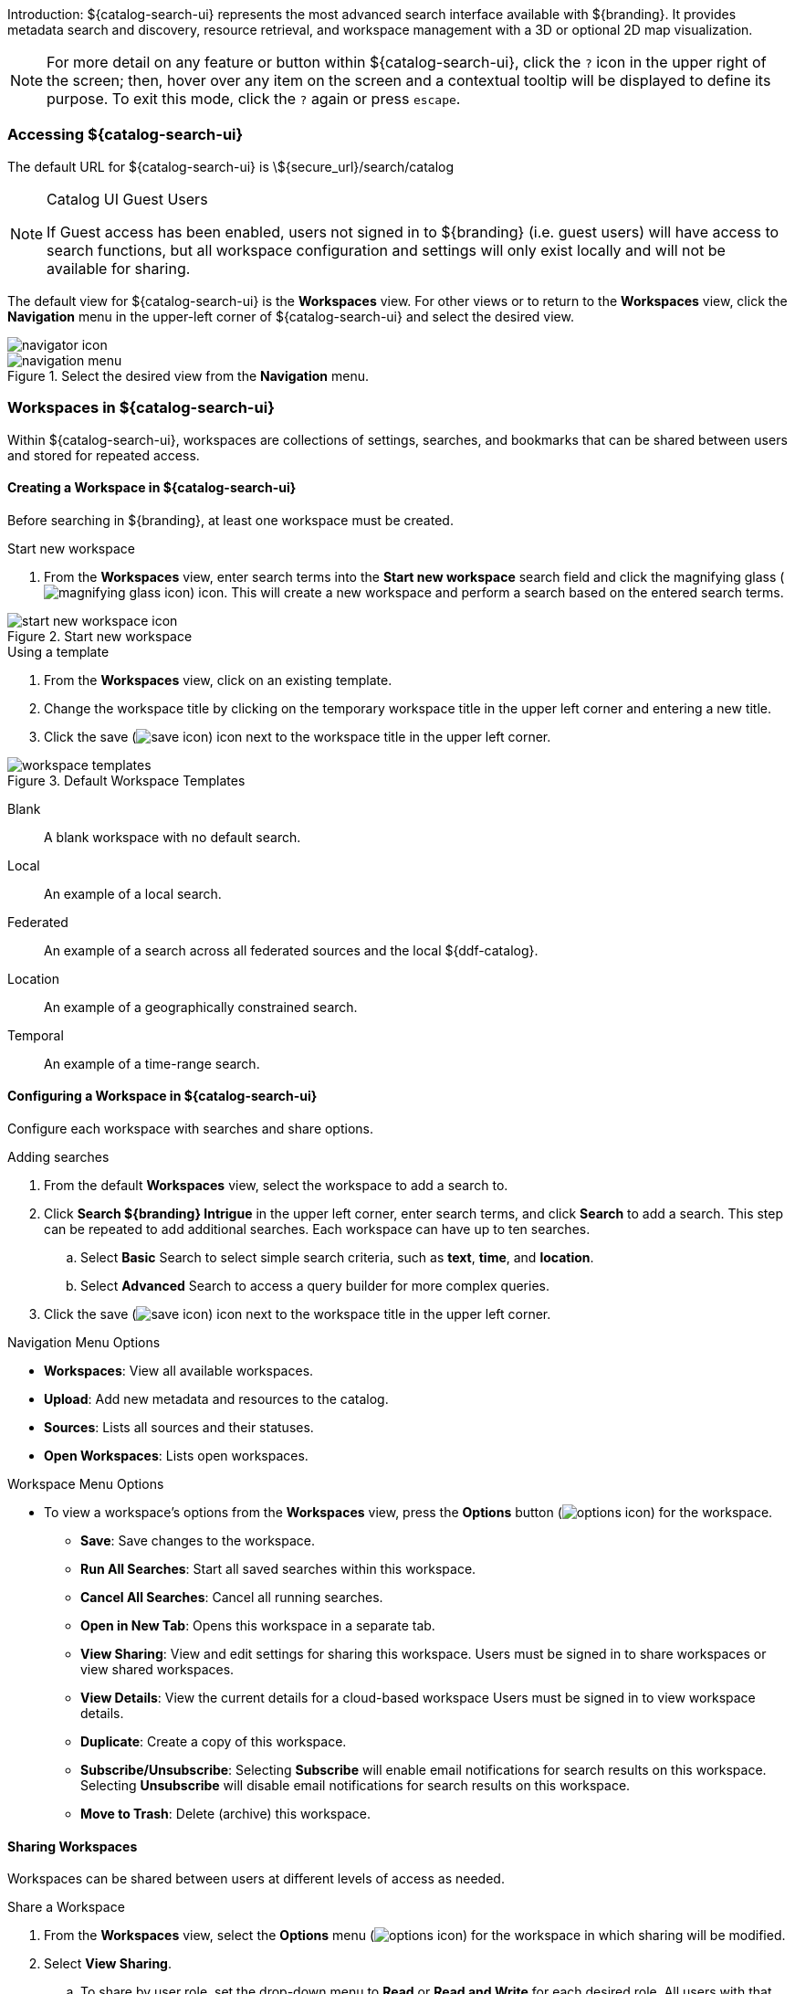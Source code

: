 :title: Using ${catalog-search-ui}
:type: using
:status: published
:summary: Using ${catalog-search-ui}.
:link: _using_intrigue
:order: 01

Introduction: ${catalog-search-ui} represents the most advanced search interface available with ${branding}.
It provides metadata search and discovery, resource retrieval, and workspace management with a 3D or optional 2D map visualization.

[NOTE]
====
For more detail on any feature or button within ${catalog-search-ui}, click the `?` icon in the upper right of the screen; then, hover over any item on the screen and a contextual tooltip will be displayed to define its purpose.
To exit this mode, click the `?` again or press `escape`.
====

=== Accessing ${catalog-search-ui}

The default URL for ${catalog-search-ui} is \${secure_url}/search/catalog

.Catalog UI Guest Users
[NOTE]
====
If Guest access has been enabled, users not signed in to ${branding} (i.e. guest users) will have access to search functions, but all workspace configuration and settings will only exist locally and will not be available for sharing.
====

The default view for ${catalog-search-ui} is the *Workspaces* view. For other views or to return to the *Workspaces* view, click the *Navigation* menu in the upper-left corner of ${catalog-search-ui} and select the desired view.

image::navigator-icon.png[navigator icon]

.Select the desired view from the *Navigation* menu.
image::navigator-menu-icon.png[navigation menu]

=== Workspaces in ${catalog-search-ui}

Within ${catalog-search-ui}, workspaces are collections of settings, searches, and bookmarks that can be shared between users and stored for repeated access.

==== Creating a Workspace in ${catalog-search-ui}

Before searching in ${branding}, at least one workspace must be created.

.Start new workspace
. From the *Workspaces* view, enter search terms into the *Start new workspace* search field and click the magnifying glass (image:magnifying-glass.png[magnifying glass icon]) icon. This will create a new workspace and perform a search based on the entered search terms.

.Start new workspace
image::start-new-workspace.png[start new workspace icon]

.Using a template
. From the *Workspaces* view, click on an existing template.
. Change the workspace title by clicking on the temporary workspace title in the upper left corner and entering a new title.
. Click the save (image:save-icon.png[save icon]) icon next to the workspace title in the upper left corner.

.Default Workspace Templates
image::workspace-templates.png[workspace templates]

Blank:: A blank workspace with no default search.
Local:: An example of a local search.
Federated:: An example of a search across all federated sources and the local ${ddf-catalog}.
Location:: An example of a geographically constrained search.
Temporal:: An example of a time-range search.

==== Configuring a Workspace in ${catalog-search-ui}

Configure each workspace with searches and share options.

.Adding searches
. From the default *Workspaces* view, select the workspace to add a search to.
. Click *Search ${branding} Intrigue* in the upper left corner, enter search terms, and click *Search* to add a search. This step can be repeated to add additional searches. Each workspace can have up to ten searches.
.. Select *Basic* Search to select simple search criteria, such as *text*, *time*, and *location*.
.. Select *Advanced* Search to access a query builder for more complex queries.
. Click the save (image:save-icon.png[save icon]) icon next to the workspace title in the upper left corner. 

.Navigation Menu Options
* *Workspaces*: View all available workspaces.
* *Upload*: Add new metadata and resources to the catalog.
* *Sources*: Lists all sources and their statuses.
* *Open Workspaces*: Lists open workspaces.

.Workspace Menu Options
* To view a workspace's options from the *Workspaces* view, press the *Options* button (image:options-icon.png[options icon]) for the workspace.
** *Save*: Save changes to the workspace.
** *Run All Searches*: Start all saved searches within this workspace.
** *Cancel All Searches*: Cancel all running searches.
** *Open in New Tab*: Opens this workspace in a separate tab.
** *View Sharing*: View and edit settings for sharing this workspace. Users must be signed in to share workspaces or view shared workspaces.
** *View Details*: View the current details for a cloud-based workspace Users must be signed in to view workspace details.
** *Duplicate*: Create a copy of this workspace.
** *Subscribe/Unsubscribe*: Selecting *Subscribe* will enable email notifications for search results on this workspace. Selecting *Unsubscribe* will disable email notifications for search results on this workspace.
** *Move to Trash*: Delete (archive) this workspace.

==== Sharing Workspaces

Workspaces can be shared between users at different levels of access as needed.

.Share a Workspace
. From the *Workspaces* view, select the *Options* menu (image:options-icon.png[options icon]) for the workspace in which sharing will be modified.
. Select *View Sharing*.
.. To share by user role, set the drop-down menu to *Read* or *Read and Write* for each desired role. All users with that role will be able to view the workspace, but will be limited based on the permission assigned. No user will be granted the ability to share the workspace with additional users.
.. To share with an individual user, add his/her email to the email list and set the drop-down menu to *Read*, *Read and Write*, or *Read, Write, and Share*.
. Click *Apply*.

.Remove Sharing on a Workspace
. From the *Workspaces* view, select the *Options* menu (image:options-icon.png[options icon]) for the workspace in which sharing will be modified.
. Select *View Sharing*.
.. To remove the workspace from users with specific roles, set the drop-down menu to *No Access* for those roles.
.. To remove individual users, remove the users' email addresses from the email list.
. Click *Apply*.

[[_ui_ingest]]
=== Ingesting from ${catalog-search-ui}

Data can be ingested via ${catalog-search-ui}.

[WARNING]
====
The ${catalog-search-ui} uploader is intended for the upload of products (such as images or documents), not metadata files (such as Metacard XML). A user will not be able to specify which input transformer is used to ingest the document.
====

. Select the Menu icon (image:navigator-icon.png[]) in the upper left corner.
. Select *Upload*.
. Drag and drop file(s) or click to open a navigation window.
. After selecting the file(s) to be uploaded, select *Start* to begin uploading.

Files are processed individually with a visual status indication of each upload.
If there are any failures, the user is notified with a message on that specific product.
More information about the uploads can be found in the ingest log.
The default location of the log is `${home_directory}/data/log/ingest_error.log`.

[NOTE]
====
Uploaded products may be marked with Validation Warnings or Errors.
Additional configuration may be needed to view these products in searches.
====

==== Using the Upload Editor
${catalog-search-ui} provides an upload editor form which allows users to customize the metadata of their
uploads. If enabled, it will appear alongside the upload dropzone and will displays a list of
attributes a that may be set.

To set an attribute, simply provide a value in the corresponding form control. All custom values in
the form will be applied on upload. If a field is left blank, the attribute will be ignored. To
remove all custom values entered, simply click the "Reset Attributes" button at the bottom of the
form.

Certain attributes within the form may be marked as required (indicated by an asterisk). These
fields must be set before uploads will be permitted.

=== Searching with ${catalog-search-ui}

The Search pane has two tabs: *Search* and *Lists*.

.Search Pane Tabs
image::new-list-options.png[]

==== Search Tab

View and edit searches from the *Search* tab.

The available searches for a workspace can be viewed by clicking on the drop-down on the *Search* tab.

.Viewing available searches.
image::searches-dropdown.png[searches dropdown]

.Search Menu Options

At the bottom of each search is a list of options for the search.

* *Run*: Trigger this search to begin immediately.
* *Edit*: Edits the search criteria.
* *Settings*: Edits the search settings, such as sorting.
* *Notifications*: Allows setting up search notifications.
* *Stop*: Stop this search.
* *Delete*: Remove this search.
* *Duplicate*: Create a copy of this search as a starting point.
* *Search Archived*: Execute this search, but specifically for archived results.
* *
Search Historical*: Execute this search, but specifically for historical results.

===== Editing a Search

An existing search can be updated by selecting the search in the *Search* tab of a workspace and by clicking the Edit (image:edit-icon.png[edit icon]) icon.

[no-bullet]
* *Text*: Perform a minimal textual search that is treated identically to a Basic search with only <<_text_search_details,Text>> specified.
* *Basic*: Define a <<_text_search_details,Text>>, <<_temporal_search_details,Temporal>>, <<_spatial_search_details,Spatial>>, or <<_type_search_details,Type>> Search.
[no-bullet]
** [[_text_search_details]]*Text Search Details*: Searches across all textual data of the targeted data source. Text search capabilities include:
[no-bullet]
*** Search for an exact word, such as `Text = apple` : Returns items containing the word "apple" but not "apples". Matching occurs on word boundaries.
*** Search for the existence of items containing multiple words, such as `Text = apple orange` : Returns items containing both "apple" and "orange" words. Words can occur anywhere in an item's metadata.
*** Search using wildcards, such as `Text = foo*` : Returns items containing words like "food", "fool", etc..
*** Wildcards should only be used for single word searches, not for phrases.
[WARNING]
When searching with wildcards, do not include the punctuation at the beginning or the end of a word. For example, search for `Text = ca*` instead of `Text = -ca*` when searching for words like "cat", "-cat", etc..  and search for `Text = *og` instead of `Text = *og.` when searching for words like "dog", "dog.", etc..
*** Text searches are by default case insensitive, but case sensitive searches are an option.
+
** [[_temporal_search_details]]*Temporal Search Details*: Search based on absolute time of the created, modified, or effective date.
[no-bullet]
*** *Any*: Search without any time restrictions (default).
*** *After*: Search records after a specified time.
*** *Before*: Search records before a specified time.
*** *Between*: Set a beginning and end time to search between.
*** *Relative*: Search records relative to the current time.
+
** [[_spatial_search_details]]*Spatial Search Details*
[no-bullet]
*** Search by latitude/longitude (decimal degrees or degrees minutes seconds), USNG/MGRS, or UTM using a line, polygon, point-radius, or bounding box. Spatial criteria can also be defined by entering a *Keyword* for a region, country, or city in the *Location* section of the query builder.
+
** [[_type_search_details]]*Type Search Details*
[no-bullet]
*** Search for specific content types.
+
* *Advanced*: Advanced query builder can be used to create more specific searches than can be done through the other methods.
[no-bullet]
** [[_advanced_query_builder_details]]*Advanced Query Builder Details*
[no-bullet]
*** *Operator*: If 'AND' is used, all the filters in the branch have to be true for this branch to be true. If 'OR' is used, only one of the filters in this branch has to be true for this branch to be true.
*** *Property*: Property to compare against.
*** *Comparison*: How to compare the value for this property against the provided value. Depending on the type of property selected, various comparison values will be available. See <<_advanced_query_builder_comparators,Types of Comparators>>
*** *Search Terms*: The value for the property to use during comparison.
*** *Sorting*: Sort results by relevance, distance, created time, modified time or effective time.
*** *Sources*: Perform an enterprise search (the local ${ddf-catalog} and all federated sources) or search specific sources.
+
** [[_advanced_query_builder_comparators]]*Advanced Query Builder Comparators*
[no-bullet]
*** *Textual*:
[no-bullet]
**** *CONTAINS*: Equivalent to <<_text_search_details,Basic Text Search>> with Matchcase set to No.
**** *MATCHCASE*: Equivalent to <<_text_search_details,Basic Text Search>> with Matchcase set to Yes.
**** *=*: Matches if an attribute is precisely equal to that search term.
**** *NEAR*: Performs a fuzzy proximity-based textual search. A NEAR query of `"car street" within 3` will match a sample text of `the blue car drove down the street with the red building` because performing three word deletions in that phrase (`drove`, `down`, `the`) causes `car` and `street` to become adjacent.
+
More generally, a NEAR query of `"A B" within N` matches a text document if you can perform at most N insertions/deletions to your document and end up with `A` followed by `B`.
+
It is worth noting that `"street car" within 3` will not match the above sample text because it is not possible to match the phrase `"street car"` after only three insertions/deletions. `"street car" within 5` will match, though, as you can perform three word deletions to get `"car street"`, one deletion of one of the two words, and one insertion on the other side.
+
If multiple terms are used in the phrase, then the `within` amount specifies the total number of edits that can be made to attempt to make the full phrase match. `"car down street" within 2` will match the above text because it takes two word deletions (`drove`, `the`) to turn the phrase `car drove down the street` into `car down street`.
+
*** *Temporal*:
[no-bullet]
**** *BEFORE*: Search records before a specified time.
**** *AFTER*: Search records after a specified time.
**** *RELATIVE* Search records relative to the current time.
+
*** *Spatial*:
[no-bullet]
**** *INTERSECTS*: Gives a component with the same functionality as <<_spatial_search_details,Basic Spatial Search>>.
+
*** *Numeric*:
[no-bullet]
**** *>*: Search records with field entries greater than the specified value.
**** *>=*: Search records with field entries greater than or equal to the specified value.
**** *=*: Search records with field entries equal to the specified value.
**** *\<=*: Search records with field entries less than or equal to the specified value.
**** *<*: Search records with field entries less than the specified value.

====== Editing Search Settings

An existing search's settings can be modified by selecting the search in the *Search* tab of a workspace and by clicking the *Settings* (image:gear-icon.png[settings icon]) icon. Sorting and sources can be customized here. 

====== Editing Search Notifications

An existing search's notifications can be modified by selecting the search in the *Search* tab of a workspace and by clicking the *Notifications* (image:notifications-icon.png[notifications icon]) icon. Notification frequency can be customized here.

====== Viewing Search Status

An existing search's status can be viewed by selecting the search in the *Search* tab of a workspace and by clicking the *Status* (image:status-icon.png[status icon]) icon. The *Status* view for a search displays information about the sources searched.

.Intersecting Polygon Searchs
[NOTE]
====
If a self intersecting polygon is used to perform a geographic search, the polygon will be converted into a non-intersection one via a convex hull conversion. In the example below the blue line shows the original self intersecting search polygon and the red line shows the converted polygon that will be used for the search. The blue dot shows a search result that was not within the original polygon but was returned because it was within the converted polygon.

.Self Intersecting Polygon Conversion Example
image::convex-hull-transform-example.png[]
====

===== Refining Search Results

Returned search results can be refined further, bookmarked, and/or downloaded from the *Search* tab.
Result sets are color-coded by source as a visual aid.
There is no semantic meaning to the colors assigned.

.Search Results Options
image::search-results-options.png[search results options]

. On the *Search* tab, select a search from the drop-down list.
. Perform any of these actions on the results list of the selected search:
.. Filter the result set locally. This does not re-execute the search.
.. Customize results sorting. The default sort is by title in ascending order.
.. Toggle results view between *List* and *Gallery*.

===== Search Result Options

.Options for each individual search result
* *Download*: Downloads the result's associated product directly to the local machine. This option is only available for results that have products.
* *Bookmark*: Adds/removes the results to/from the saved bookmarks.
* *Hide from Future Searches*: Adds to a list of results that will be hidden from future searches.
* *Expand Metacard View*: Navigates to a view that only focuses on this particular result.
* *Create Search from Location*: Searches for all records that intersect the current result's location geometry.

==== Lists Tab

Lists organize results and enable performing actions on those sets of results.

. Perform any of these actions on lists:
.. Filter the result set locally (does not re-execute the search),
.. Customize results sorting (Default: Title in Ascending Order).
.. Toggle results view between *List* and *Gallery*.

[NOTE]
====
Lists are not available to guest users.
====

===== Creating a List
A new list can be created by selecting the *Lists* tab and selecting the *new list* text.

image:new-list-options.png[]

===== Adding/Removing Results to a List
Results can be added to a list by selecting the *+* icon on a result.

image:sample-result-view.png[]

Results can be added or removed to/from a list through the result's dropdown menu.

image:sample-dropdown-menu.png[]

=== Viewing Search Results

==== Adding Visuals

Visuals are different ways to view search results.

. Click the *Add Visual* (image:add-visual-icon.png[add visual icon]) icon in the bottom right corner of ${catalog-search-ui}.
. Select a visual to add.
.. *2D Map*: A 2 dimensional map view.
.. *3D Map*: A 3 dimensional map view.
.. *Inspector*: In depth details and actions for the results of a search.
.. *Histogram*: A configurable histogram view for the results of a search.
.. *Table*: A configurable table view for the results of a search.

The *Search* tab displays a list of all of the search results for the selected search.
The *Inspector* visual provides in depth information and actions for each search result.

Summary:: A summarized view of the result.
Details:: A detailed view of the result.
<<_viewing_revision_history,History>>:: View revision history of this record.
<<_editing_associations_on_a_record,Associations>>:: View or edit the relationship(s) between this record and others in the catalog.
<<_viewing_metadata_quality,Quality>>:: View the completeness and accuracy of the metadata for this record.
<<_exporting_a_result,Actions>>:: Export the metadata/resource to a specific format.
<<_archiving_a_result,Archive>>:: Remove the selected result from standard search results.
<<_overwriting_a_resource,Overwrite>>:: Overwrite a resource.

==== Editing Records

Results can be edited from the *Summary* or *Details* tabs in the *Inspector* visual.

==== Viewing Text Previews

If a preview for a result is available, an extra tab will appear in the *Inspector* visual that allows you to see a preview of the resource.

==== Editing Associations on a Record

Update relationships between records through *Associations*.

. Select the desired result from the *Search* tab.
. Select the *Inspector* visual.
. Select the *Associations* tab.
. Select *Edit*.
. For a new association, select *Add Association*. Only items in the current result set can be added as associations.
.. Select the related result from either the *Parent* or *Child* drop-down.
.. Select the type of relationship from the *Relationship* drop-down.
.. Select *Save*.
. To edit an existing association, update the selections from the appropriate drop-downs and select *Save*.

View a graphical representation of the associations by selecting *Graph* icon from the *Associations* menu.

.Associations menu.
image::associations-menu-icon.png[associations menu]

==== Viewing Revision History

View the complete revision history of a record.

. Select the desired result from the *Search* tab.
. Select the *Inspector* visual.
. Select the *History* tab.
.. Select a previous version from the list.
.. Select *Revert to Selected Version* to undo changes made after that revision.

==== Viewing Metadata Quality

View and fix issues with metadata quality in a record.

[NOTE]
====
Correcting metadata issues may require administrative permissions.
====

. Select the desired result from the *Search* tab.
. Select the *Inspector* visual.
. Select the *Quality* tab.
. A report is displayed showing any issues:
.. Metacard Validation Issues.
.. Attribute Validation Issues.

==== Exporting a Result

Export a result's metadata and/or resource.

. Select the desired result from the *Search* tab.
. Select the *Inspector* visual.
. Select *Actions* tab.
. Select the desired export format.
. Export opens in a new browser tab. Save, if desired.

==== Archiving a Result

To remove a result from the active search results, archive it.

. Select the desired result from the *Search* tab.
. Select the *Inspector* visual.
. Select the *Archive* tab.
. Select *Archive item(s)*.
. Select *Archive*.

==== Restoring Archived Results

Restore an archived result to return it to the active search results.

. Select the *Search Archived* option from the *Search Results Options* menu.
. Select the desired result from the *Search* tab.
. Select the *Inspector* visual.
. Select the *Archive* tab.
. Select *Restore item(s)*.
. Select *Restore*.

Restore hidden results to the active search results.

. Select the *Settings* (image:gear-icon.png[settings]) icon on navigation bar.
. Select *Hidden*.
. Click on the eye (image:eye-icon.png[]) icon next to each result to be unhidden.
.. Or select *Unhide All* to clear the list.

image::unhide-blacklist.png[unhide blacklist]

==== Overwriting a Resource

Replace a resource.

. Select the desired result from the *Search* tab.
. Select the *Inspector* visual.
. Select the *Overwrite* tab.
. Select *Overwrite content*.
. Select *Overwrite*
. Navigate to the new content via the navigation window.

==== ${catalog-search-ui} Settings

Customize the look and feel of ${catalog-search-ui} using the *Settings* (image:gear-icon.png[settings]) menu on the navigation bar.

.Settings Menu Options
image::catalog-ui-settings-options.png[]

* *Theme*: Visual options for page layout.
* *Notifications*: Select if notifications persist across sessions.
* *Map*: Select options for map layers.
* *Query*: Customize the number of search results returned.
* *Time*: Set the time format (ISO-8601, 24 Hour or 12 Hour), as well as the timezone (UTC-12:00 through UTC+12:00).
* *Hidden*: View or edit a list of results that have been hidden from the current search results.

==== ${catalog-search-ui} Notifications

Notifications can be checked/dismissed by clicking the *Notifications* icon (image:notifications-icon.png[]) on the navigation bar.

==== ${catalog-search-ui} Low Bandwidth Mode

Low bandwidth mode can be enabled by passing in a `?lowBandwidth` parameter along with any URL targeting the ${catalog-search-ui} endpoint.
Ex: `${secure_url}/search/catalog/?lowBandwidth#workspaces`. Currently, enabling this parameter causes the system to prompt the user for confirmation before loading potentially bandwidth-intensive components like the 2D or 3D Maps.
